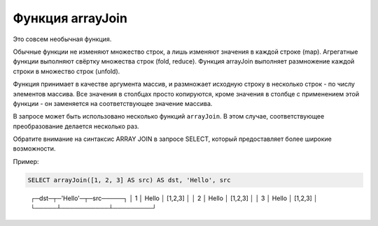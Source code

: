 Функция arrayJoin
-----------------
Это совсем необычная функция.

Обычные функции не изменяют множество строк, а лишь изменяют значения в каждой строке (map).
Агрегатные функции выполняют свёртку множества строк (fold, reduce).
Функция arrayJoin выполняет размножение каждой строки в множество строк (unfold).

Функция принимает в качестве аргумента массив, и размножает исходную строку в несколько строк - по числу элементов массива.
Все значения в столбцах просто копируются, кроме значения в столбце с применением этой функции - он заменяется на соответствующее значение массива.

В запросе может быть использовано несколько функций ``arrayJoin``. В этом случае, соответствующее преобразование делается несколько раз.

Обратите внимание на синтаксис ARRAY JOIN в запросе SELECT, который предоставляет более широкие возможности.

Пример:

.. code-block:: sql

  SELECT arrayJoin([1, 2, 3] AS src) AS dst, 'Hello', src

..

  ┌─dst─┬─\'Hello\'─┬─src─────┐
  │   1 │ Hello     │ [1,2,3] │
  │   2 │ Hello     │ [1,2,3] │
  │   3 │ Hello     │ [1,2,3] │
  └─────┴───────────┴─────────┘
